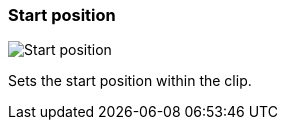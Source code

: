 ifdef::pdf-theme[[[inspector-clip-start-position,Start position]]]
ifndef::pdf-theme[[[inspector-clip-start-position,Start position]]]
=== Start position

image::playtime::generated/screenshots/elements/inspector/clip/start-position.png[Start position]

Sets the start position within the clip.

